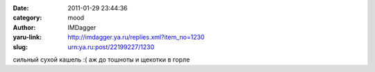 

:date: 2011-01-29 23:44:36
:category: mood
:author: IMDagger
:yaru-link: http://imdagger.ya.ru/replies.xml?item_no=1230
:slug: urn:ya.ru:post/22199227/1230

сильный сухой кашель :( аж до тошноты и щекотки в горле

